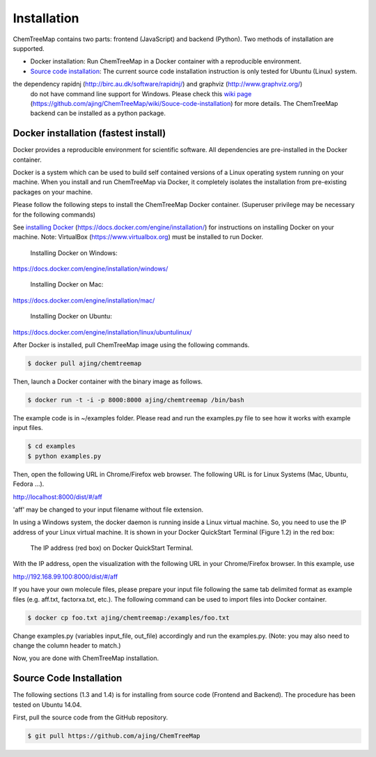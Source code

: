 Installation
============

ChemTreeMap contains two parts: frontend (JavaScript) and backend (Python). Two methods of installation are supported.

- Docker installation: Run ChemTreeMap in a Docker container with a reproducible environment.
- `Source code installation`_: The current source code installation instruction is only tested for Ubuntu (Linux) system.
the dependency rapidnj (http://birc.au.dk/software/rapidnj/) and graphviz (http://www.graphviz.org/)
  do not have command line support for Windows. Please check this
  `wiki page`_ (https://github.com/ajing/ChemTreeMap/wiki/Souce-code-installation) for more details.
  The ChemTreeMap backend can be installed as a python package.


Docker installation (fastest install)
-------------------------------------

Docker provides a reproducible environment for scientific software. All dependencies are pre-installed in the Docker container.

Docker is a system which can be used to build self contained versions of a Linux operating system running on your machine. When you install and run ChemTreeMap via Docker, it completely isolates the installation from pre-existing packages on your machine.

Please follow the following steps to install the ChemTreeMap Docker container. (Superuser privilege may be necessary for the following commands)

See `installing Docker`_ (https://docs.docker.com/engine/installation/) for instructions on installing Docker on your machine.
Note: VirtualBox (https://www.virtualbox.org) must be installed to run Docker.

  Installing Docker on Windows:
https://docs.docker.com/engine/installation/windows/

  Installing Docker on Mac:
https://docs.docker.com/engine/installation/mac/

  Installing Docker on Ubuntu:
https://docs.docker.com/engine/installation/linux/ubuntulinux/



After Docker is installed, pull ChemTreeMap image using the following commands.

.. code-block:: bash

  $ docker pull ajing/chemtreemap

Then, launch a Docker container with the binary image as follows.

.. code-block:: bash

  $ docker run -t -i -p 8000:8000 ajing/chemtreemap /bin/bash

The example code is in ~/examples folder. Please read and run the examples.py file to see how it works with example input files.

.. code-block:: bash

  $ cd examples
  $ python examples.py

Then, open the following URL in Chrome/Firefox web browser. The following URL is for Linux Systems (Mac, Ubuntu, Fedora ...).

http://localhost:8000/dist/#/aff

'aff' may be changed to your input filename without file extension.

In using a Windows system, the docker daemon is running inside a Linux virtual machine. So, you need to use the IP address of your
Linux virtual machine. It is shown in your Docker QuickStart Terminal (Figure 1.2) in the red box:

.. figure:: docker.png

   The IP address (red box) on Docker QuickStart Terminal.

With the IP address, open the visualization with the following URL in your Chrome/Firefox browser. In this example, use

http://192.168.99.100:8000/dist/#/aff

If you have your own molecule files, please prepare your input file following the same tab delimited format as example files (e.g. aff.txt, factorxa.txt, etc.). The following command can be used to import files into Docker container.

.. code-block:: bash

  $ docker cp foo.txt ajing/chemtreemap:/examples/foo.txt

Change examples.py (variables input_file, out_file) accordingly and run the examples.py. (Note: you may also need to change the column header to match.)

Now, you are done with ChemTreeMap installation.


Source Code Installation
-------------------------------------

The following sections (1.3 and 1.4) is for installing from source code (Frontend and Backend). The procedure has been tested on Ubuntu 14.04.

First, pull the source code from the GitHub repository.

.. code-block:: bash

  $ git pull https://github.com/ajing/ChemTreeMap


.. _installing Docker: https://docs.docker.com/engine/installation/
.. _Source code installation: https://github.com/ajing/ChemTreeMap/wiki/Souce-code-installation
.. _wiki page: https://github.com/ajing/ChemTreeMap/wiki/Souce-code-installation